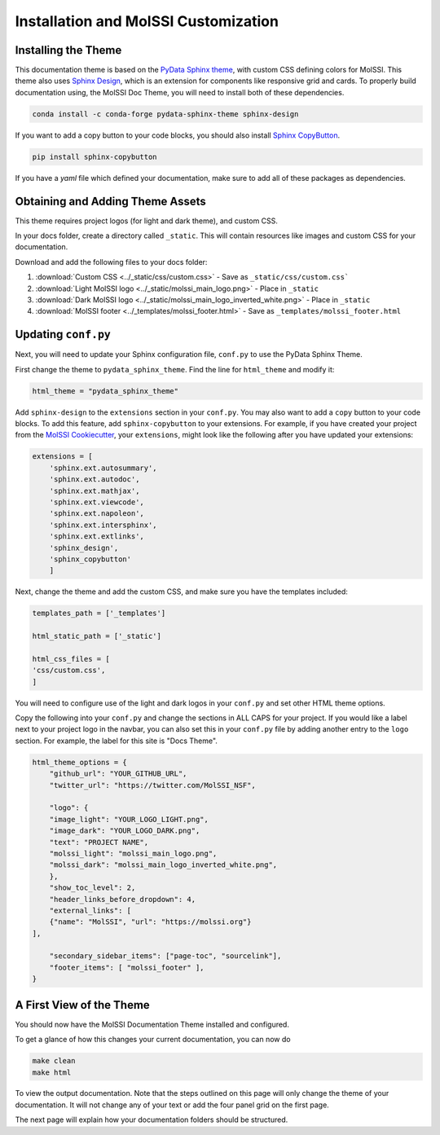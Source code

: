 Installation and MolSSI Customization
=====================================

Installing the Theme
---------------------

This documentation theme is based on the 
`PyData Sphinx theme <https://pydata-sphinx-theme.readthedocs.io/en/stable/index.html>`_, 
with custom CSS defining colors for MolSSI. 
This theme also uses `Sphinx Design <https://sphinx-design.readthedocs.io/en/latest/>`_,
which is an extension for components like responsive
grid and cards. To properly build documentation using,
the MolSSI Doc Theme,
you will need to install both of these dependencies.

.. code-block:: bash

   conda install -c conda-forge pydata-sphinx-theme sphinx-design

If you want to add a copy button to your code blocks, you should also install 
`Sphinx CopyButton <https://sphinx-copybutton.readthedocs.io/en/latest/index.html>`_.

.. code-block:: bash

   pip install sphinx-copybutton

If you have a `yaml` file which defined your documentation, make
sure to add all of these packages as dependencies.

Obtaining and Adding Theme Assets
---------------------------------
This theme requires project logos (for light and dark theme), 
and custom CSS. 

In your docs folder, create a directory called ``_static``.
This will contain resources like images and custom CSS for your
documentation.

Download and add the following files to your docs folder:

#. :download:`Custom CSS <../_static/css/custom.css>` - Save as ``_static/css/custom.css```

#. :download:`Light MolSSI logo <../_static/molssi_main_logo.png>` - Place in ``_static``

#. :download:`Dark MolSSI logo <../_static/molssi_main_logo_inverted_white.png>` - Place in ``_static``

#. :download:`MolSSI footer <../_templates/molssi_footer.html>` - Save as ``_templates/molssi_footer.html``

Updating ``conf.py``
--------------------
Next, you will need to update your Sphinx configuration file,
``conf.py`` to use the PyData Sphinx Theme.

First change the theme to ``pydata_sphinx_theme``. Find the line for ``html_theme`` and modify it:

.. code-block:: 
	
	html_theme = "pydata_sphinx_theme"


Add ``sphinx-design`` to the ``extensions`` section in your ``conf.py``.
You may also want to add a ``copy`` button to your code blocks. 
To add this feature, add ``sphinx-copybutton`` to your extensions.
For example, if you have created your project from the 
`MolSSI Cookiecutter <https://github.com/MolSSI/cookiecutter-cms>`_,
your ``extensions``, might look like the following after you have updated your extensions:

.. code-block:: 

    extensions = [
        'sphinx.ext.autosummary',
        'sphinx.ext.autodoc',
        'sphinx.ext.mathjax',
        'sphinx.ext.viewcode',
        'sphinx.ext.napoleon',
        'sphinx.ext.intersphinx',
        'sphinx.ext.extlinks',
        'sphinx_design',
        'sphinx_copybutton'
        ]

Next, change the theme and add the custom CSS, and make sure you have 
the templates included:

.. code-block::

    templates_path = ['_templates']

    html_static_path = ['_static']

    html_css_files = [
    'css/custom.css',
    ]

You will need to configure use of the light and dark
logos in your ``conf.py`` and set other HTML
theme options. 

Copy the following into your ``conf.py`` and change the sections in ALL CAPS
for your project. If you would like a label next to your project logo in the navbar,
you can also set this in your ``conf.py`` file by adding another
entry to the ``logo`` section. 
For example, the label for this site is "Docs Theme".

.. code-block::

    html_theme_options = {
        "github_url": "YOUR_GITHUB_URL",
        "twitter_url": "https://twitter.com/MolSSI_NSF",

        "logo": {
        "image_light": "YOUR_LOGO_LIGHT.png",
        "image_dark": "YOUR_LOGO_DARK.png",
        "text": "PROJECT NAME",
        "molssi_light": "molssi_main_logo.png",
        "molssi_dark": "molssi_main_logo_inverted_white.png",
        },
        "show_toc_level": 2,
        "header_links_before_dropdown": 4,
        "external_links": [
        {"name": "MolSSI", "url": "https://molssi.org"}
    ],

        "secondary_sidebar_items": ["page-toc", "sourcelink"],
        "footer_items": [ "molssi_footer" ],
    }

A First View of the Theme
-------------------------
You should now have the MolSSI Documentation Theme installed 
and configured.

To get a glance of how this changes your current documentation,
you can now do

.. code-block:: bash

   make clean
   make html

To view the output documentation. Note that the steps outlined
on this page will only change the theme of your documentation.
It will not change any of your text or add the four panel 
grid on the first page. 

The next page will explain how your documentation folders 
should be structured.
